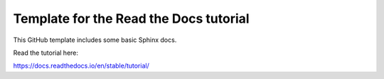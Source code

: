 Template for the Read the Docs tutorial
=======================================

This GitHub template includes some basic Sphinx docs.

Read the tutorial here:

https://docs.readthedocs.io/en/stable/tutorial/
